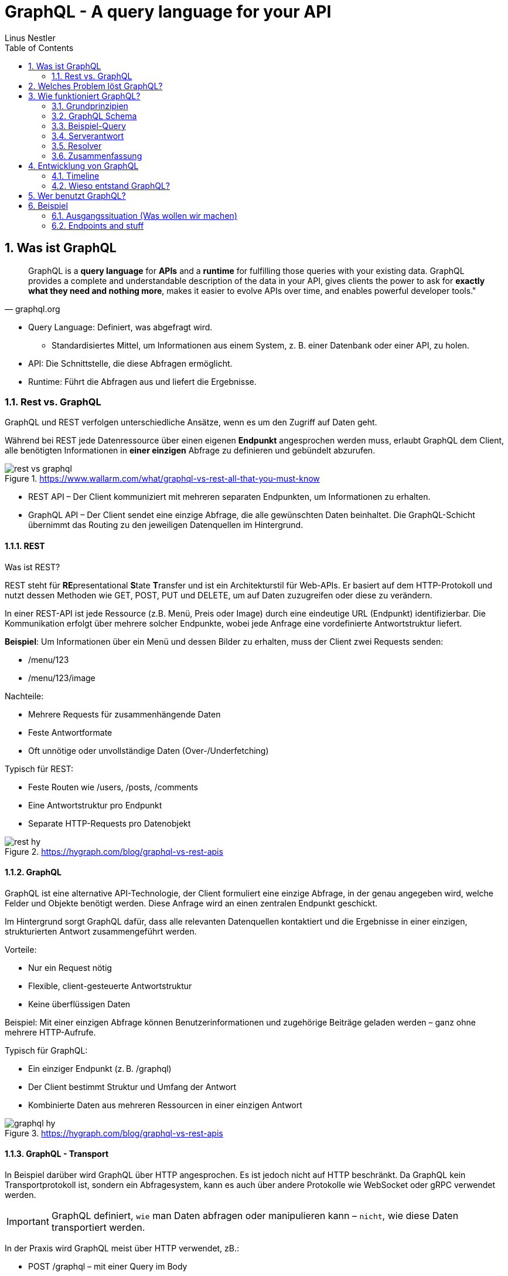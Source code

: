 = GraphQL - A query language for your API
:sectnums:
:author: Linus Nestler
:toc: left
:source-highlighter: rouge
:icons: font

== Was ist GraphQL

[quote, graphql.org]
____
GraphQL is a *query language* for *APIs* and a *runtime* for fulfilling those queries with your existing data. GraphQL provides a complete and understandable description of the data in your API, gives clients the power to ask for *exactly what they need and nothing more*, makes it easier to evolve APIs over time, and enables powerful developer tools."
____

* Query Language: Definiert, was abgefragt wird.
** Standardisiertes Mittel, um Informationen aus einem System, z. B. einer Datenbank oder einer API, zu holen.
* API: Die Schnittstelle, die diese Abfragen ermöglicht.
* Runtime: Führt die Abfragen aus und liefert die Ergebnisse.

=== Rest vs. GraphQL

GraphQL und REST verfolgen unterschiedliche Ansätze, wenn es um den Zugriff auf Daten geht.

Während bei REST jede Datenressource über einen eigenen *Endpunkt* angesprochen werden muss, erlaubt GraphQL dem Client, alle benötigten Informationen in *einer einzigen* Abfrage zu definieren und gebündelt abzurufen.

.https://www.wallarm.com/what/graphql-vs-rest-all-that-you-must-know

image::images/rest-vs-graphql.png[]

* REST API – Der Client kommuniziert mit mehreren separaten Endpunkten, um Informationen zu erhalten.
* GraphQL API – Der Client sendet eine einzige Abfrage, die alle gewünschten Daten beinhaltet. Die GraphQL-Schicht übernimmt das Routing zu den jeweiligen Datenquellen im Hintergrund.

==== REST

Was ist REST?

REST steht für **RE**presentational **S**tate **T**ransfer und ist ein Architekturstil für Web-APIs. Er basiert auf dem HTTP-Protokoll und nutzt dessen Methoden wie GET, POST, PUT und DELETE, um auf Daten zuzugreifen oder diese zu verändern.

In einer REST-API ist jede Ressource (z.B. Menü, Preis oder Image) durch eine eindeutige URL (Endpunkt) identifizierbar. Die Kommunikation erfolgt über mehrere solcher Endpunkte, wobei jede Anfrage eine vordefinierte Antwortstruktur liefert.

*Beispiel*: Um Informationen über ein Menü und dessen Bilder zu erhalten, muss der Client zwei Requests senden:

* /menu/123
* /menu/123/image

Nachteile:

* Mehrere Requests für zusammenhängende Daten
* Feste Antwortformate
* Oft unnötige oder unvollständige Daten (Over-/Underfetching)

Typisch für REST:

* Feste Routen wie /users, /posts, /comments
* Eine Antwortstruktur pro Endpunkt
* Separate HTTP-Requests pro Datenobjekt

.https://hygraph.com/blog/graphql-vs-rest-apis
image::images/rest-hy.png[]

==== GraphQL

GraphQL ist eine alternative API-Technologie, der Client formuliert eine einzige Abfrage, in der genau angegeben wird, welche Felder und Objekte benötigt werden. Diese Anfrage wird an einen zentralen Endpunkt geschickt.

Im Hintergrund sorgt GraphQL dafür, dass alle relevanten Datenquellen kontaktiert und die Ergebnisse in einer einzigen, strukturierten Antwort zusammengeführt werden.

Vorteile:

* Nur ein Request nötig
* Flexible, client-gesteuerte Antwortstruktur
* Keine überflüssigen Daten

Beispiel: Mit einer einzigen Abfrage können Benutzerinformationen und zugehörige Beiträge geladen werden – ganz ohne mehrere HTTP-Aufrufe.

Typisch für GraphQL:

* Ein einziger Endpunkt (z. B. /graphql)
* Der Client bestimmt Struktur und Umfang der Antwort
* Kombinierte Daten aus mehreren Ressourcen in einer einzigen Antwort

.https://hygraph.com/blog/graphql-vs-rest-apis
image::images/graphql-hy.png[]

==== GraphQL - Transport

In Beispiel darüber wird GraphQL über HTTP angesprochen. Es ist jedoch nicht auf HTTP beschränkt. Da GraphQL kein Transportprotokoll ist, sondern ein Abfragesystem, kann es auch über andere Protokolle wie WebSocket oder gRPC verwendet werden.

IMPORTANT: GraphQL definiert, `wie` man Daten abfragen oder manipulieren kann – `nicht`, wie diese Daten transportiert werden.

In der Praxis wird GraphQL meist über HTTP verwendet, zB.:

* POST /graphql – mit einer Query im Body
* GET /graphql?query={...} – seltener, für einfache Lese-Requests

Der Vorteil:

* Bekannte HTTP-Mechanismen
* CORS, Authentifizierung, Caching
* Bestehende Infrastruktur nutzen

Alternative Transportprotokolle (möglich, aber seltener)
GraphQL kann theoretisch auch über andere Protokolle laufen, z.B.:

* WebSockets – z. B. für Subscriptions (live updates)

* MQTT / AMQP – in IoT- oder Messaging-Systemen

* gRPC – in performanteren Umgebungen

image::images/graphql-with-grpc-ws-http.png[]

== Welches Problem löst GraphQL?

Bei klassischen REST-APIs stößt man in der Praxis schnell auf folgende Herausforderungen:

[cols="1,4",options="header"]
|===
| Problem | Beschreibung

| Overfetching
| Der Client erhält mehr Daten als benötigt, z. B. alle User-Felder, obwohl nur Name und E-Mail angezeigt werden sollen.

| Underfetching
| Es werden mehrere Requests nötig, um zusammengehörige Daten zu laden, z. B. zuerst ein User, dann separat seine Posts.

| Viele Endpunkte
| Für komplexe UIs müssen Daten aus verschiedenen Endpunkten zusammengeführt werden – das macht das Frontend komplexer.

| Versionschaos
| API-Änderungen führen oft zu neuen Versionen (z. B. `/v1`, `/v2`), was Wartung erschwert.
|===

== Wie funktioniert GraphQL?

Idee: Der Client bestimmt, *was* er braucht – und der Server liefert *genau das*.

=== Grundprinzipien

.https://dineshigdd.medium.com/how-to-set-up-a-graphql-server-a-beginners-guide-to-graphql-fe1e7bb83ffc
image::images/graphql-server-arch.png[]

Der GraphQL-Server dient als mittlere Schicht zwischen Client und dem eigentlichen Backend. Er ist verantwortlich für die Verarbeitung der Anfragen und das Bereitstellen der Daten.

* *Schema*: Der Server definiert ein typisiertes Schema mit allen möglichen Datenstrukturen, Queries, Mutations und Subscriptions.
* *Query Language*: Der Client sendet eine Abfrage (Query) an den Server – ähnlich wie eine SQL-Abfrage.
* *Resolver*: Auf Serverseite beantworten sogenannte *Resolver-Funktionen* die angeforderten Felder und holen die Daten z. B. aus einer Datenbank oder einem anderen API.
* *Response/Antwortformat*: Die Antwort entspricht exakt der Struktur der Query.

=== GraphQL Schema

Objekttypen repräsentieren die Hauptobjekte, die von der API bereitgestellt werden. Jeder Objekttyp besitzt spezifische Felder, die die Eigenschaften oder Beziehungen dieses Objekts definieren.

.Beispiel:
[source,graphql]
----
type Character {
  name: String!
  appearsIn: [Episode!]!
}
----

In diesem Beispiel hat der Objekttyp `Character` zwei Felder: `name` vom Typ `String!` (nicht-nullbarer String) und `appearsIn`, eine Liste nicht-nullbarer `Episode`-Werte.

Felder können Argumente akzeptieren, um spezifische Daten anzufordern.

.Beispiel:
[source,graphql]
----
type Query {
  human(id: ID!): Human
}
----

Hier akzeptiert das `human`-Feld ein Argument `id` vom Typ `ID!`, um einen bestimmten Menschen zu identifizieren.

==== Die Typen Query, Mutation und Subscription

- **Query:** Definiert die Einstiegspunkte für Leseoperationen.
- **Mutation:** Ermöglicht Schreiboperationen zur Modifikation von Daten.
- **Subscription:** Unterstützt Echtzeit-Updates durch dauerhafte Verbindungen.

.Beispiel:
[source,graphql]
----
type Query {
  books: [Book]
}

type Mutation {
  addBook(title: String!, author: String!): Book
}

type Subscription {
  bookAdded: Book
}
----

=== Beispiel-Query

[source,graphql]
----
{
  user(id: "1") {
    name
    email
    posts {
      title
    }
  }
}
----

=== Serverantwort

[source,json]
----
{
  "data": {
    "user": {
      "name": "Alice",
      "email": "alice@example.com",
      "posts": [
        { "title": "Hello GraphQL" },
        { "title": "REST is not enough" }
      ]
    }
  }
}
----

=== Resolver

Jedes Feld in einer Query wird von einer sogenannten *Resolver*-Funktion bearbeitet. Ein Resolver weiß, wie und woher die Daten geholt werden. Zum Beispiel:

[source,javascript]
----
// Beispiel in JavaScript
const resolvers = {
  Query: {
    user: (parent, args, context, info) => {
      return db.users.findById(args.id);
    }
  },
  User: {
    posts: (user) => {
      return db.posts.filter(post => post.authorId === user.id);
    }
  }
};
----

=== Zusammenfassung

. Der Client definiert die Query
. Der Server prüft sie gegen das Schema
. Resolver liefern die Daten
. Der Server gibt die exakt angeforderten Daten zurück




== Entwicklung von GraphQL

Über die Jahre sind viele API-Standards entstanden, die alle ihre Vor- und Nachteile haben. GraphQL ist ein relativ neuer Standard, der `2012 von Facebook` entwickelt wurde und ``2015 als Open Source ``veröffentlicht wurde.

=== Timeline

image::images/timeline.png[]

=== Wieso entstand GraphQL?



== Wer benutzt GraphQL?

image::images/graphql-users.png[]

== Beispiel

=== Ausgangssituation (Was wollen wir machen)

=== Endpoints and stuff

Fragen:
Wie Funktioniert GraphQL?
Wieso GraphQL?
Alternativen?
Vorteile Nachteile?
Performance?
